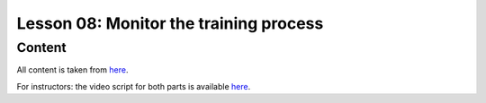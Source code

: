 Lesson 08: Monitor the training process
***************************************

Content
=======

All content is taken from `here <https://carpentries-incubator.github.io/deep-learning-intro/03-monitor-the-model/index.html>`_.

For instructors: the video script for both parts is available `here <https://github.com/deeplearning540/deeplearning540.github.io/blob/main/source/lesson08/script.ipynb>`_.
